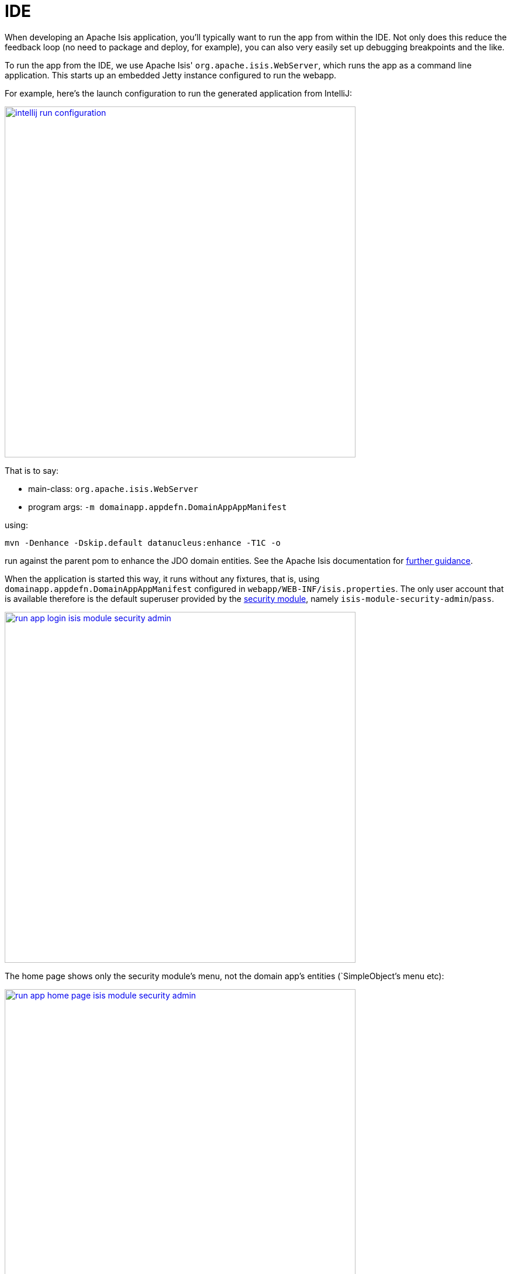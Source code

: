 [[_quickstart_running_ide]]
= IDE
:_basedir: ../../
:_imagesdir: _images/


When developing an Apache Isis application, you'll typically want to run the app from within the IDE.
Not only does this reduce the feedback loop (no need to package and deploy, for example), you can also very easily set up debugging breakpoints and the like.

To run the app from the IDE, we use Apache Isis' `org.apache.isis.WebServer`, which runs the app as a command line application.
This starts up an embedded Jetty instance configured to run the webapp.

For example, here's the launch configuration to run the generated application from IntelliJ:

image::{_imagesdir}running/ide/intellij-run-configuration.png[width="600px",link="{_imagesdir}running/ide/intellij-run-configuration.png"]

That is to say:

* main-class: `org.apache.isis.WebServer`
* program args: `-m domainapp.appdefn.DomainAppAppManifest`

using:

[source,java]
----
mvn -Denhance -Dskip.default datanucleus:enhance -T1C -o
----

run against the parent pom to enhance the JDO domain entities.
See the Apache Isis documentation for link:http://isis.apache.org/guides/dg/dg.html#http://isis.apache.org/guides/dg/dg.html#__dg_ide_intellij_running[further guidance].

When the application is started this way, it runs without any fixtures, that is, using `domainapp.appdefn.DomainAppAppManifest` configured in `webapp/WEB-INF/isis.properties`.
The only user account that is available therefore is the default superuser provided by the xref:../modules/spi/security/spi-security.adoc#[security module], namely `isis-module-security-admin`/`pass`.


image::{_imagesdir}running/ide/run-app-login-isis-module-security-admin.png[width="600px",link="{_imagesdir}running/ide/run-app-login-isis-module-security-admin.png"]

The home page shows only the security module's menu, not the domain app's entities (`SimpleObject`'s menu etc):

image::{_imagesdir}running/ide/run-app-home-page-isis-module-security-admin.png[width="600px",link="{_imagesdir}running/ide/run-app-home-page-isis-module-security-admin.png"]


Manually setting up a user and permissions to be able to access the business domain would be tedious to say the least.
So instead we can use an extended version of the app manifest which will also run some fixtures.
These set up a user account and also some dummy data.


For example, here's the updated launch configuration using the app manifest:

image::{_imagesdir}running/ide/intellij-run-configuration-with-fixtures.png[width="600px",link="{_imagesdir}running/ide/intellij-run-configuration-with-fixtures.png"]

That is to say:

* program args: `-m domainapp.appdefn.DomainAppAppManifestWithFixtures`

which supplies additional fixtures using:

[source,java]
----
@Override
protected void overrideFixtures(final List<Class<? extends FixtureScript>> fixtureScripts) {
    fixtureScripts.add(SimpleObject_data.PersistScript.class);
    fixtureScripts.add(SeedSuperAdministratorRoleAndSvenSuperUser.class);
}
----

When we run the app again, we can now log in using a new `sven/pass` user account:

image::{_imagesdir}running/ide/run-app-login.png[width="600px",link="{_imagesdir}running/ide/run-app-login.png"]

The home page now shows a `Simple Objects` menu:

image::{_imagesdir}running/ide/run-app-home-page.png[width="600px",link="{_imagesdir}running/ide/run-app-home-page.png"]

from whence we can access the ``SimpleObject``s also created by the fixture:

image::{_imagesdir}running/ide/run-app-SimpleObject.png[width="600px",link="{_imagesdir}running/ide/run-app-SimpleObject.png"]

Note also the additional menus on the right-hand side to access other modules set up and accessible to the `sven` superuser.
These are discussed in more detail xref:quickstart.adoc#_quickstart_modules[below].




